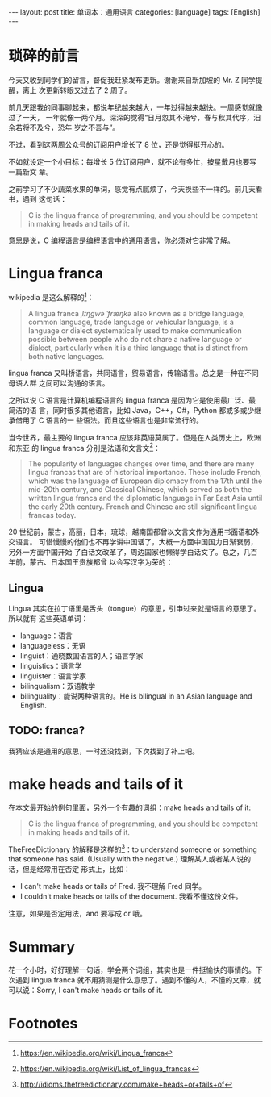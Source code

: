 #+BEGIN_HTML
---
layout: post
title: 单词本：通用语言
categories: [language]
tags: [English]
---
#+END_HTML

* 琐碎的前言

今天又收到同学们的留言，督促我赶紧发布更新。谢谢来自新加坡的 Mr. Z 同学提醒，离上
次更新转眼又过去了 2 周了。

前几天跟我的同事聊起来，都说年纪越来越大，一年过得越来越快。一周感觉就像过了一天，
一年就像一两个月。深深的觉得“日月忽其不淹兮，春与秋其代序，汨余若将不及兮，恐年
岁之不吾与”。

不过，看到这两周公众号的订阅用户增长了 8 位，还是觉得挺开心的。

#+BEGIN_EXPORT html
<a data-flickr-embed="true"  href="https://www.flickr.com/photos/kimim-photo/31089026390/in/dateposted-public/" title="公众号用户数"><img src="https://c7.staticflickr.com/6/5601/31089026390_0f5f635319_z.jpg" width="640" height="422" alt="公众号用户数"></a><script async src="//embedr.flickr.com/assets/client-code.js" charset="utf-8"></script>
#+END_EXPORT

不如就设定一个小目标：每增长 5 位订阅用户，就不论有多忙，披星戴月也要写一篇新文
章。

之前学习了不少蔬菜水果的单词，感觉有点腻烦了，今天换些不一样的。前几天看书，遇到
这句话：

#+BEGIN_QUOTE
C is the lingua franca of programming, and you should be competent in making
heads and tails of it.
#+END_QUOTE

意思是说，C 编程语言是编程语言中的通用语言，你必须对它非常了解。

* Lingua franca

wikipedia 是这么解释的[fn:1]：

#+BEGIN_QUOTE
A lingua franca /ˌlɪŋɡwə ˈfræŋkə/ also known as a bridge language, common
language, trade language or vehicular language, is a language or dialect
systematically used to make communication possible between people who do not
share a native language or dialect, particularly when it is a third language
that is distinct from both native languages.
#+END_QUOTE

lingua franca 又叫桥语言，共同语言，贸易语言，传输语言。总之是一种在不同母语人群
之间可以沟通的语言。

之所以说 C 语言是计算机编程语言的 lingua franca 是因为它是使用最广泛、最简洁的语
言，同时很多其他语言，比如 Java，C++，C#，Python 都或多或少继承借用了 C 语言的一
些语法。而且这些语言也是非常流行的。

当今世界，最主要的 lingua franca 应该非英语莫属了。但是在人类历史上，欧洲和东亚
的 lingua franca 分别是法语和文言文[fn:2]：

#+BEGIN_QUOTE
The popularity of languages changes over time, and there are many lingua francas
that are of historical importance. These include French, which was the language
of European diplomacy from the 17th until the mid-20th century, and Classical
Chinese, which served as both the written lingua franca and the diplomatic
language in Far East Asia until the early 20th century. French and Chinese are
still significant lingua francas today.
#+END_QUOTE

20 世纪前，蒙古，高丽，日本，琉球，越南国都曾以文言文作为通用书面语和外交语言。
可惜慢慢的他们也不再学讲中国话了，大概一方面中国国力日渐衰弱，另外一方面中国开始
了白话文改革了，周边国家也懒得学白话文了。总之，几百年前，蒙古、日本国王贵族都曾
以会写汉字为荣的：

#+BEGIN_EXPORT html
<img src="https://upload.wikimedia.org/wikipedia/commons/e/e2/LetterFromKhubilaiToJapan1266.jpg"
width="640" height="422" alt="蒙古日本国王写的汉字">
#+END_EXPORT

** Lingua

Lingua 其实在拉丁语里是舌头（tongue）的意思，引申过来就是语言的意思了。所以就有
这些英语单词：
- language：语言
- languageless：无语
- linguist：通晓数国语言的人；语言学家
- linguistics：语言学
- linguister：语言学家
- bilingualism：双语教学
- bilinguality：能说两种语言的。He is bilingual in an Asian language and
  English.

** TODO: franca?

我猜应该是通用的意思，一时还没找到，下次找到了补上吧。

* make heads and tails of it

在本文最开始的例句里面，另外一个有趣的词组：make heads and tails of it:

#+BEGIN_QUOTE
C is the lingua franca of programming, and you should be competent in making
heads and tails of it.
#+END_QUOTE

TheFreeDictionary 的解释是这样的[fn:3]：to understand someone or something that someone
has said. (Usually with the negative.) 理解某人或者某人说的话，但是经常用在否定
形式上，比如：
- I can't make heads or tails of Fred. 我不理解 Fred 同学。
- I couldn't make heads or tails of the document. 我看不懂这份文件。

注意，如果是否定用法，and 要写成 or 哦。

* Summary

花一个小时，好好理解一句话，学会两个词组，其实也是一件挺愉快的事情的。下次遇到
lingua franca 就不用猜测是什么意思了。遇到不懂的人，不懂的文章，就可以说：Sorry,
I can't make heads or tails of it.

* Footnotes

[fn:1] https://en.wikipedia.org/wiki/Lingua_franca

[fn:2] https://en.wikipedia.org/wiki/List_of_lingua_francas

[fn:3] http://idioms.thefreedictionary.com/make+heads+or+tails+of
